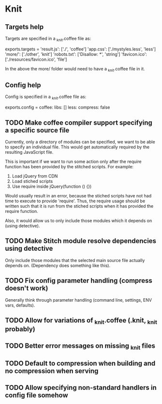 * Knit
** Targets help
Targets are specified in a _knit.coffee file as:

exports.targets =
  'result.js': ['./', 'coffee']
  'app.css': ['./mystyles.less', 'less']
  'more/': ['./other', 'knit']
  'robots.txt': ['Disallow: *', 'string']
  'favicon.ico': ['./resources/favicon.ico', 'file']

In the above the more/ folder would need to have a _knit.coffee file
in it.
** Config help
Config is specified in a _knit.coffee file as:

exports.config =
  coffee:
    libs: []
  less:
    compress: false
** TODO Make coffee compiler support specifying a specific source file
Currently, only a directory of modules can be specified, we want to be
able to specify an individual file. This would get automatically
required by the resulting JavaScript file.

This is important if we want to run some action only after the require
function has been provided by the stitched scripts. For example:

1. Load jQuery from CDN
2. Load stiched scripts
3. Use require inside jQuery(function () {})

Would usually result in an error, because the stiched scripts have not
had time to execute to provide 'require'. Thus, the require usage
should be written such that it is run from the stiched scripts when
it has provided the require function.

Also, it would allow us to only include those modules which it
depends on (using detective).
** TODO Make Stitch module resolve dependencies using detective
Only include those modules that the selected main source file actually
depends on. (Dependency does something like this).
** TODO Fix config parameter handling (compress doesn't work)
Generally think through parameter handling (command line, settings,
ENV vars, defaults).
** TODO Allow for variations of _knit.coffee (.knit, _knit probably)
** TODO Better error messages on missing _knit files
** TODO Default to compression when building and no compression when serving
** TODO Allow specifying non-standard handlers in config file somehow
